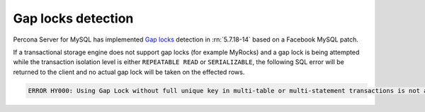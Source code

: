 .. _gap_locks_detection:

===================
Gap locks detection
===================

Percona Server for MySQL has implemented `Gap locks
<https://dev.mysql.com/doc/refman/5.7/en/innodb-locking.html#innodb-gap-locks>`_
detection in :rn:`5.7.18-14` based on a Facebook MySQL patch.

If a transactional storage engine does not support gap locks (for example
MyRocks) and a gap lock is being attempted while the transaction isolation
level is either ``REPEATABLE READ`` or ``SERIALIZABLE``, the following SQL
error will be returned to the client and no actual gap lock will be taken
on the effected rows.

.. code-block:: mysql

  ERROR HY000: Using Gap Lock without full unique key in multi-table or multi-statement transactions is not allowed. You need to either rewrite queries to use all unique key columns in WHERE equal conditions, or rewrite to single-table, single-statement transaction.

